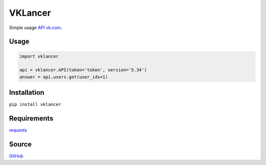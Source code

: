 VKLancer
========

Simple usage `API vk.com <https://vk.com/dev>`__.

Usage
-----

.. code:: python

    import vklancer

    api = vklancer.API(token='token', version='5.34')
    answer = api.users.get(user_ids=1)

Installation
------------

``pip install vklancer``

Requirements
------------
`requests <https://github.com/kennethreitz/requests>`__

Source
------

`GitHub <https://github.com/pyvim/vklancer>`__
